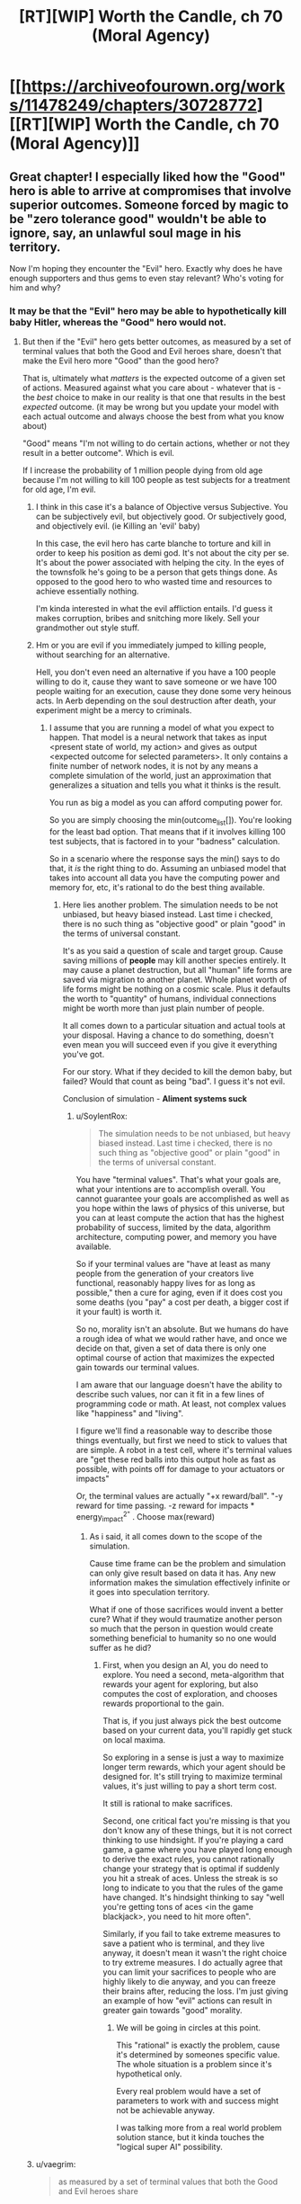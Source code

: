 #+TITLE: [RT][WIP] Worth the Candle, ch 70 (Moral Agency)

* [[https://archiveofourown.org/works/11478249/chapters/30728772][[RT][WIP] Worth the Candle, ch 70 (Moral Agency)]]
:PROPERTIES:
:Author: nytelios
:Score: 119
:DateUnix: 1516308712.0
:DateShort: 2018-Jan-19
:END:

** Great chapter! I especially liked how the "Good" hero is able to arrive at compromises that involve superior outcomes. Someone forced by magic to be "zero tolerance good" wouldn't be able to ignore, say, an unlawful soul mage in his territory.

Now I'm hoping they encounter the "Evil" hero. Exactly why does he have enough supporters and thus gems to even stay relevant? Who's voting for him and why?
:PROPERTIES:
:Author: SoylentRox
:Score: 33
:DateUnix: 1516309425.0
:DateShort: 2018-Jan-19
:END:

*** It may be that the "Evil" hero may be able to hypothetically kill baby Hitler, whereas the "Good" hero would not.
:PROPERTIES:
:Author: ProperAttorney
:Score: 13
:DateUnix: 1516310420.0
:DateShort: 2018-Jan-19
:END:

**** But then if the "Evil" hero gets better outcomes, as measured by a set of terminal values that both the Good and Evil heroes share, doesn't that make the Evil hero more "Good" than the good hero?

That is, ultimately what /matters/ is the expected outcome of a given set of actions. Measured against what you care about - whatever that is - the /best/ choice to make in our reality is that one that results in the best /expected/ outcome. (it may be wrong but you update your model with each actual outcome and always choose the best from what you know about)

"Good" means "I'm not willing to do certain actions, whether or not they result in a better outcome". Which is evil.

If I increase the probability of 1 million people dying from old age because I'm not willing to kill 100 people as test subjects for a treatment for old age, I'm evil.
:PROPERTIES:
:Author: SoylentRox
:Score: 2
:DateUnix: 1516311006.0
:DateShort: 2018-Jan-19
:END:

***** I think in this case it's a balance of Objective versus Subjective. You can be subjectively evil, but objectively good. Or subjectively good, and objectively evil. (ie Killing an 'evil' baby)

In this case, the evil hero has carte blanche to torture and kill in order to keep his position as demi god. It's not about the city per se. It's about the power associated with helping the city. In the eyes of the townsfolk he's going to be a person that gets things done. As opposed to the good hero to who wasted time and resources to achieve essentially nothing.

I'm kinda interested in what the evil affliction entails. I'd guess it makes corruption, bribes and snitching more likely. Sell your grandmother out style stuff.
:PROPERTIES:
:Author: Keshire
:Score: 5
:DateUnix: 1516319832.0
:DateShort: 2018-Jan-19
:END:


***** Hm or you are evil if you immediately jumped to killing people, without searching for an alternative.

Hell, you don't even need an alternative if you have a 100 people willing to do it, cause they want to save someone or we have 100 people waiting for an execution, cause they done some very heinous acts. In Aerb depending on the soul destruction\hell after death, your experiment might be a mercy to criminals.
:PROPERTIES:
:Author: Ace_Kuper
:Score: 3
:DateUnix: 1516311575.0
:DateShort: 2018-Jan-19
:END:

****** I assume that you are running a model of what you expect to happen. That model is a neural network that takes as input <present state of world, my action> and gives as output <expected outcome for selected parameters>. It only contains a finite number of network nodes, it is not by any means a complete simulation of the world, just an approximation that generalizes a situation and tells you what it thinks is the result.

You run as big a model as you can afford computing power for.

So you are simply choosing the min(outcome_list[]). You're looking for the least bad option. That means that if it involves killing 100 test subjects, that is factored in to your "badness" calculation.

So in a scenario where the response says the min() says to do that, it /is/ the right thing to do. Assuming an unbiased model that takes into account all data you have the computing power and memory for, etc, it's rational to do the best thing available.
:PROPERTIES:
:Author: SoylentRox
:Score: 1
:DateUnix: 1516312185.0
:DateShort: 2018-Jan-19
:END:

******* Here lies another problem. The simulation needs to be not unbiased, but heavy biased instead. Last time i checked, there is no such thing as "objective good" or plain "good" in the terms of universal constant.

It's as you said a question of scale and target group. Cause saving millions of *people* may kill another species entirely. It may cause a planet destruction, but all "human" life forms are saved via migration to another planet. Whole planet worth of life forms might be nothing on a cosmic scale. Plus it defaults the worth to "quantity" of humans, individual connections might be worth more than just plain number of people.

It all comes down to a particular situation and actual tools at your disposal. Having a chance to do something, doesn't even mean you will succeed even if you give it everything you've got.

For our story. What if they decided to kill the demon baby, but failed? Would that count as being "bad". I guess it's not evil.

Conclusion of simulation - *Aliment systems suck*
:PROPERTIES:
:Author: Ace_Kuper
:Score: 1
:DateUnix: 1516315030.0
:DateShort: 2018-Jan-19
:END:

******** u/SoylentRox:
#+begin_quote
  The simulation needs to be not unbiased, but heavy biased instead. Last time i checked, there is no such thing as "objective good" or plain "good" in the terms of universal constant.
#+end_quote

You have "terminal values". That's what your goals are, what your intentions are to accomplish overall. You cannot guarantee your goals are accomplished as well as you hope within the laws of physics of this universe, but you can at least compute the action that has the highest probability of success, limited by the data, algorithm architecture, computing power, and memory you have available.

So if your terminal values are "have at least as many people from the generation of your creators live functional, reasonably happy lives for as long as possible," then a cure for aging, even if it does cost you some deaths (you "pay" a cost per death, a bigger cost if it your fault) is worth it.

So no, morality isn't an absolute. But we humans do have a rough idea of what we would rather have, and once we decide on that, given a set of data there is only one optimal course of action that maximizes the expected gain towards our terminal values.

I am aware that our language doesn't have the ability to describe such values, nor can it fit in a few lines of programming code or math. At least, not complex values like "happiness" and "living".

I figure we'll find a reasonable way to describe those things eventually, but first we need to stick to values that are simple. A robot in a test cell, where it's terminal values are "get these red balls into this output hole as fast as possible, with points off for damage to your actuators or impacts"

Or, the terminal values are actually "+x reward/ball". "-y reward for time passing. -z reward for impacts * energy_impact^{2"} . Choose max(reward)
:PROPERTIES:
:Author: SoylentRox
:Score: 1
:DateUnix: 1516316090.0
:DateShort: 2018-Jan-19
:END:

********* As i said, it all comes down to the scope of the simulation.

Cause time frame can be the problem and simulation can only give result based on data it has. Any new information makes the simulation effectively infinite or it goes into speculation territory.

What if one of those sacrifices would invent a better cure? What if they would traumatize another person so much that the person in question would create something beneficial to humanity so no one would suffer as he did?
:PROPERTIES:
:Author: Ace_Kuper
:Score: 1
:DateUnix: 1516316592.0
:DateShort: 2018-Jan-19
:END:

********** First, when you design an AI, you do need to explore. You need a second, meta-algorithm that rewards your agent for exploring, but also computes the cost of exploration, and chooses rewards proportional to the gain.

That is, if you just always pick the best outcome based on your current data, you'll rapidly get stuck on local maxima.

So exploring in a sense is just a way to maximize longer term rewards, which your agent should be designed for. It's still trying to maximize terminal values, it's just willing to pay a short term cost.

It still is rational to make sacrifices.

Second, one critical fact you're missing is that you don't know any of these things, but it is not correct thinking to use hindsight. If you're playing a card game, a game where you have played long enough to derive the exact rules, you cannot rationally change your strategy that is optimal if suddenly you hit a streak of aces. Unless the streak is so long to indicate to you that the rules of the game have changed. It's hindsight thinking to say "well you're getting tons of aces <in the game blackjack>, you need to hit more often".

Similarly, if you fail to take extreme measures to save a patient who is terminal, and they live anyway, it doesn't mean it wasn't the right choice to try extreme measures. I do actually agree that you can limit your sacrifices to people who are highly likely to die anyway, and you can freeze their brains after, reducing the loss. I'm just giving an example of how "evil" actions can result in greater gain towards "good" morality.
:PROPERTIES:
:Author: SoylentRox
:Score: 2
:DateUnix: 1516316748.0
:DateShort: 2018-Jan-19
:END:

*********** We will be going in circles at this point.

This "rational" is exactly the problem, cause it's determined by someones specific value. The whole situation is a problem since it's hypothetical only.

Every real problem would have a set of parameters to work with and success might not be achievable anyway.

I was talking more from a real world problem solution stance, but it kinda touches the "logical super AI" possibility.
:PROPERTIES:
:Author: Ace_Kuper
:Score: 1
:DateUnix: 1516317267.0
:DateShort: 2018-Jan-19
:END:


***** u/vaegrim:
#+begin_quote
  as measured by a set of terminal values that both the Good and Evil heroes share
#+end_quote

If we start from the presumption that discrete acts are the point of evaluation, there's no reason to expect Good and Evil are based on terminal values.

Your line of argument presumes consequentialism, but there might be other ethical systems that comprise a better fit.
:PROPERTIES:
:Author: vaegrim
:Score: 2
:DateUnix: 1516334694.0
:DateShort: 2018-Jan-19
:END:

****** Specifically, I'm implying that consequentialism is actually the only correct system of morals because to do anything else is not a rational decision.

Really and truly, only outcomes matter, as predicted to the best accuracy possible. Just like real experimental data trumps philosophy and thought experiments.

This is "new", I guess, I understand philosophy and ethics goes back a long way, I'm just saying that all of the other forms of ethics are irrational bullshit. Same as other ways of doing things pre formulation of the scientific method.

And the laws of the universe back me up.
:PROPERTIES:
:Author: SoylentRox
:Score: 2
:DateUnix: 1516335483.0
:DateShort: 2018-Jan-19
:END:

******* u/vaegrim:
#+begin_quote
  And the laws of the universe back me up.
#+end_quote

Wait what? What the 'laws of the universe' are is precisely the question. Given the observation "killing baby Hitler registers as an evil act", you must assume that either your conclusion of the ethical math is missing some variables or that the system evaluating the virtue of the act isn't consequentialist.

*In this specific conversation* 'rational' isn't about evaluating the system the universe 'ought' to use, it's deducing the system the universe is using, given the observations we have.
:PROPERTIES:
:Author: vaegrim
:Score: 4
:DateUnix: 1516341420.0
:DateShort: 2018-Jan-19
:END:

******** That's just it. The reason the laws of the universe back me up is that consequentialism means using the best cognitive method you have available to determine the probable outcome that the laws of the universe will generate.

You may be wrong, but any prediction can be wrong, you've gone out and systematically tried to make your prediction the best one, and will update it with each outcome.

Other forms of morality, you arbitrarily decide that something is "wrong". Like killing babies. Making that decision without modeling what the /universe/ will probably do as a consequence for your action is by definition acting irrationally, as you're ignoring the actual consequences in favor of feeling good that you haven't killed a baby. (admittedly that's also a consequence, but if you're talking about killing baby Hitler...)

The root cause of this type of morality is the belief that an invisible deity is judging your actions and is going to do something in response to you after your death.
:PROPERTIES:
:Author: SoylentRox
:Score: 4
:DateUnix: 1516363781.0
:DateShort: 2018-Jan-19
:END:

********* An invisible deity IS judging Joons actions! Are you actually talking about the story at all?
:PROPERTIES:
:Author: vaegrim
:Score: 5
:DateUnix: 1516377616.0
:DateShort: 2018-Jan-19
:END:


********* [deleted]
:PROPERTIES:
:Score: 1
:DateUnix: 1516568411.0
:DateShort: 2018-Jan-22
:END:

********** Using heuristics is fine. Making a choice where you are very certain of the consequences but can't make the optimal decision because it's "wrong" is not fine.

That was kind of my point. We are very certain, as far as certainty can be, that there is no life after our personal deaths, and thus when we make choices that are suboptimal we are causing the greatest crime in human history*.

Note that when I say this, I don't mean it's an absolute fact that there's no afterlife, nor do I mean that there is no doubt that brain preservation works at least some. Reality may disagree on both points. (umm, what I mean is that it could be in reality that an afterlife exists, it could be in reality that brain preservation preserves absolutely nothing. But the odds are very small that either point is true, at least based on the credible evidence we have collectively been shown as a species so far)

What I mean is based on the /evidence/, the vast overwhelming majority of it, that evidence says there is not an afterlife and that brain preservation is better than doing nothing.

So based on what we think we know, to do anything but preserve the minds of the soon to be dead is a very, very, very poor and suboptimal choice.

So in my book, 99% of humanity are objectively speaking, idiots. And I have actual evidence for this belief.

By the way, this is a case where non-consequentialism forms of ethics fail catastrophically. Specifically, other forms of ethics think that preserving the brain of someone who is about to die is "murder". This is grossly incorrect.

*Let's say we could have preserved the brains of half of everyone who died in the first world over the next century. That's going to be more than a billion people we could have saved. At some future date our species will have proof that it would have worked, and can calculate just how many people were killed as a result. Probably easily north of a billion.
:PROPERTIES:
:Author: SoylentRox
:Score: 1
:DateUnix: 1516568775.0
:DateShort: 2018-Jan-22
:END:

*********** [deleted]
:PROPERTIES:
:Score: 1
:DateUnix: 1516576852.0
:DateShort: 2018-Jan-22
:END:

************ u/SoylentRox:
#+begin_quote
  It took me about 5 seconds to come up with (A) and thirty seconds to go from realising I should add (B) to writing up arguments. I say this not to boast but to point out how easy it is to come up with counterarguments, even for someone who broadly agrees with you.
#+end_quote

The trouble is, and you know this as well as I do, it may in fact be trivial to create counter-arguments. The mental flaw is that arguments are not equal just because they take up the same amount of words. Any more than mishandling classified emails is equivalent to a lifelong history as a con man.

Humans who weight the arguments equally, instead of applying weights proportional to the evidence, are stupid and irrational.
:PROPERTIES:
:Author: SoylentRox
:Score: 1
:DateUnix: 1516577308.0
:DateShort: 2018-Jan-22
:END:

************* [deleted]
:PROPERTIES:
:Score: 1
:DateUnix: 1516579482.0
:DateShort: 2018-Jan-22
:END:

************** My actual point was that rational thought applies to morality just as much as it does anything else. That's all.

Our current society has "protected" beliefs. Politics, religion, morality, etc. We have somehow decided that we have to "respect" people being irrational. We don't respect irrational rocket scientists or bridge designers or electricians, since their shit blows up, collapses, and sets fires, respectively.

We shouldn't.
:PROPERTIES:
:Author: SoylentRox
:Score: 1
:DateUnix: 1516583765.0
:DateShort: 2018-Jan-22
:END:

*************** [deleted]
:PROPERTIES:
:Score: 1
:DateUnix: 1516587674.0
:DateShort: 2018-Jan-22
:END:

**************** u/SoylentRox:
#+begin_quote
  I don't think I can do this one more time so I've got to ask, are you perhaps willing to consider that perhaps not everyone who disagrees with you is an idiot?
#+end_quote

If they disagree because they have an actual leg to stand on based on substantive arguments or facts, then yes, I would agree they are not an idiot.

And I accept there are many limited domain individuals who are reasonably smart in some areas but idiots in others.

I have concluded you're an idiot because you keep arguing back with obvious fallacies like "moving goalposts". Changing one argument is not an argument of incorrectness.
:PROPERTIES:
:Author: SoylentRox
:Score: 1
:DateUnix: 1516588127.0
:DateShort: 2018-Jan-22
:END:

***************** [deleted]
:PROPERTIES:
:Score: 1
:DateUnix: 1516597520.0
:DateShort: 2018-Jan-22
:END:

****************** The target was that Consequentialist ethics can be practiced as rational thought applied to ethics, making it the only valid standard. Not just /reasonable/, but valid, in the same way that hitting on 20 in blackjack is never a valid strategy unless you have foreknowledge of the next card, assuming your goal is to win.

If your goal is to make good things happen/minimize bad things happening, /whatever/ those things are, taking actions that do not maximize how often those things happen is unethical. Anything but choosing from your "Q table" the action with the highest probability of maximizing your terminal values (which isn't precisely consequentialist ethics) is by definition choosing to lose more often than you have to.

And I just got annoyed that this isn't a formal debate, I am under no obligation to stick to one argument or topic, and claiming I am moving the goalposts, etc, does nothing to diminish the validity or not of my individual statements.

And when I talk about "idiocy", I don't really mean that I think the IQ or ability to reason of people who disagree is low. To be intellectually honest I think even some religious people are clearly able to reason, they are clearly sentient. But they are completely wrong and arguing with them would be like arguing the laws of physics with a 3 year old. They have nothing useful to contribute.
:PROPERTIES:
:Author: SoylentRox
:Score: 1
:DateUnix: 1516635434.0
:DateShort: 2018-Jan-22
:END:


****************** I can't believe I read this whole exchange. [[/u/runeblue360]] you're a saint.

EDIT: Sorry I'm an irrational idiot, saints don't exist. My bad.
:PROPERTIES:
:Author: dalitt
:Score: 1
:DateUnix: 1516679875.0
:DateShort: 2018-Jan-23
:END:


******* "And the laws of the universe back me up."

I feel like you are kind of eliding between consequentialist ethics and the scientific method here.

Like, saying that disagreeing with you is 'not a rational decision', or that 'only outcomes matter' in a discussion about what is rational, and what matters, is using a point to prove itself.
:PROPERTIES:
:Author: WalterTFD
:Score: 4
:DateUnix: 1516371345.0
:DateShort: 2018-Jan-19
:END:


***** I consider it highly unlikely the DM is a strict consequentialist, although they may have consequentialist influences. They'll presumably prefer narrative oriented ethics, which virtue ethics seems best suited for, but with a deconstructivist bent.
:PROPERTIES:
:Author: infomaton
:Score: 2
:DateUnix: 1516342992.0
:DateShort: 2018-Jan-19
:END:

****** The 'cowardly' affliction from earlier strongly weighs against the notion of the DM as a strict consequentialist.
:PROPERTIES:
:Author: WalterTFD
:Score: 5
:DateUnix: 1516371485.0
:DateShort: 2018-Jan-19
:END:


***** "ultimately what matters is the expected outcome of a given set of actions." You smuggled in consequentialism there. No reason to assume that the world works that way.
:PROPERTIES:
:Author: WalterTFD
:Score: 2
:DateUnix: 1516371111.0
:DateShort: 2018-Jan-19
:END:


***** u/PM_ME_OS_DESIGN:
#+begin_quote
  But then if the "Evil" hero gets better outcomes, as measured by a set of terminal values that both the Good and Evil heroes share, doesn't that make the Evil hero more "Good" than the good hero?
#+end_quote

Obvious answer: Evil delivers better outcomes /for specific groups/. The people who vote for 'Evil' vote because it gives /them/ better outcomes, even if in a /universal/ sense, it gives worse outcomes.

And of course, lies would cover why the victims were justified or whatever, to rationalise screwing outsiders and other demographics. That happens all the time in the real world.
:PROPERTIES:
:Author: PM_ME_OS_DESIGN
:Score: 2
:DateUnix: 1516444200.0
:DateShort: 2018-Jan-20
:END:

****** Like having the government borrow money so it can lower taxes on the rich!
:PROPERTIES:
:Author: SoylentRox
:Score: 1
:DateUnix: 1516456701.0
:DateShort: 2018-Jan-20
:END:

******* Sort of - that's more of a /shortsighted/ move than a /self-centred/ move. Sooner or later, the rich won't have their benefits. I'm thinking stuff more like "enslaving or screwing over other countries to benefit /this/ country".
:PROPERTIES:
:Author: PM_ME_OS_DESIGN
:Score: 1
:DateUnix: 1516512172.0
:DateShort: 2018-Jan-21
:END:


***** My personal understanding of pen-and-paper RPG alignment systems is that Gᴏᴏᴅ has nothing to do with what /humans/ prefer either way. Gᴏᴏᴅ is, rather, about the terminal values of (a certain subset of) /the gods/. (In this setting, maybe all the gods; metaphysical Eᴠɪʟ seems to be contained exclusively in the Hells.)

The usual "thing" with the Gᴏᴏᴅ gods in RPG settings is: they prefer that people be /rule utilitarians/. They value philosophies and modes of thinking that make people /always/ act in certain simple, predictable ways that shake out---across entire populations---to /statistically/ greater chances of satisfying the gods' preferences over time. (Presumably because, in such populations of simple-to-model actors, it's much easier to predict how any /changes/ you make---such as introducing an empowered champion of Gᴏᴏᴅ---will affect the outcome.)

Come to think of it, legislators, judges and police tend to prefer that people be rule-utilitarians, too. RPG gods, Gᴏᴏᴅ /or/ Eᴠɪʟ, would probably /hate/ the idea of jury nullification.
:PROPERTIES:
:Author: derefr
:Score: 1
:DateUnix: 1516666106.0
:DateShort: 2018-Jan-23
:END:


*** The Median Voter Theorem guarantees that voters will be evenly divided between the Good Party and the Evil Party. You think I'm joking?
:PROPERTIES:
:Author: EliezerYudkowsky
:Score: 7
:DateUnix: 1516353613.0
:DateShort: 2018-Jan-19
:END:

**** Why does Hotelling's Law of spatial distribuition not cause both parties to move towards the center?

(That is the effect that observes how you can drive for miles and not see a gas station, then come across four at one intersection. That happens because if they were further apart, one could relocate closer to the center, therefore they all end up together).

By extension, if a Good candidate changed to be only mostly good, they would still capture all the good voters (who wouldn't dare vote for the Evil candidate) and might pick up a few evil voters that were nearly centrist. So the Evil candidate would change to be merely mischievous and recapture those votes and maybe a few slightly good votes as well. Eventually, they should both be Neutrals, right?
:PROPERTIES:
:Author: LeifCarrotson
:Score: 6
:DateUnix: 1516362260.0
:DateShort: 2018-Jan-19
:END:

***** In the case of a gas station, everyone (well, every driver) has to buy gas. In the case of a party/candidate, if you move too far from the extreme then the more extreme voters might not vote at all. The evil candidate might be giving up 20 very-evil voters in order to gain just 5 slightly-good voters, a net loss.
:PROPERTIES:
:Author: sparr
:Score: 1
:DateUnix: 1516407471.0
:DateShort: 2018-Jan-20
:END:


** "Angled Ovoid" is an anagram of "Good and Evil"

I haven't been able stop anagram hunting since "Fallatehr"
:PROPERTIES:
:Author: Cifems
:Score: 29
:DateUnix: 1516321747.0
:DateShort: 2018-Jan-19
:END:

*** [deleted]
:PROPERTIES:
:Score: 18
:DateUnix: 1516324612.0
:DateShort: 2018-Jan-19
:END:

**** Allfather.
:PROPERTIES:
:Author: Noumero
:Score: 17
:DateUnix: 1516329393.0
:DateShort: 2018-Jan-19
:END:


**** "Half later" is what I can see, not sure if there's more.

Edit: "Fall hater" maybe Joon will lob him off the evil tower or something.
:PROPERTIES:
:Author: Vakuza
:Score: 3
:DateUnix: 1516325103.0
:DateShort: 2018-Jan-19
:END:

***** All father? Alter half?
:PROPERTIES:
:Author: renegadeduck
:Score: 4
:DateUnix: 1516328190.0
:DateShort: 2018-Jan-19
:END:


**** u/CopperZirconium:
#+begin_quote
  Fallatehr
#+end_quote

Earthfall, which Google says is a 4 person co-op survival game, and an apocalypse movie.
:PROPERTIES:
:Author: CopperZirconium
:Score: 3
:DateUnix: 1516333126.0
:DateShort: 2018-Jan-19
:END:

***** Also:

half alert, far lethal, heart fall, later half, la hart elf
:PROPERTIES:
:Author: CopperZirconium
:Score: 6
:DateUnix: 1516333711.0
:DateShort: 2018-Jan-19
:END:


*** I prefer "Vag Dildo One".
:PROPERTIES:
:Author: eternal-potato
:Score: 6
:DateUnix: 1516345774.0
:DateShort: 2018-Jan-19
:END:


** A wild reasonable authority figure appears. It uses social fu. it is super effective.

That was fantastic. Okay, so.. level 20 Essentialism lets him rebalance his stats? Respeccing is very in genre so that makes sense.
:PROPERTIES:
:Author: Izeinwinter
:Score: 14
:DateUnix: 1516315845.0
:DateShort: 2018-Jan-19
:END:


** Great chapter, but... the dude yanked twenty skill points and didn't get to put them somewhere else? Didn't even seem to try? That seems strange.

Especially since nothing we've seen about this system would make "reduce a skill to zero" ever a beneficial change (outside of this specific sort of situation). We haven't seen any global skill caps or diminishing returns for one skill based on rank in another, etc.
:PROPERTIES:
:Author: RiOrius
:Score: 15
:DateUnix: 1516325919.0
:DateShort: 2018-Jan-19
:END:

*** u/CantLookUp:
#+begin_quote
  down to zero, all in a single motion, worried that if I tried to do it in measured steps I would lose the ability to do it at all. When the motion was complete, I found myself back in the real world
#+end_quote

It doesn't sound like he had the time to try and put them elsewhere, based on that phrasing.
:PROPERTIES:
:Author: CantLookUp
:Score: 7
:DateUnix: 1516357229.0
:DateShort: 2018-Jan-19
:END:


*** Joon conducted an experiment with the number assigned to "Level Up" in his list of values, which began to tick upward after he shifted it down.

He concluded:

#+begin_quote
  it confirmed something that Fallatehr had said. Changes would revert, given time.
#+end_quote

So it may simply be a matter of time until his Essentialism returns to 20 on its own.
:PROPERTIES:
:Author: arunciblespoon
:Score: 2
:DateUnix: 1516634792.0
:DateShort: 2018-Jan-22
:END:


*** u/sparr:
#+begin_quote
  We haven't seen any global skill caps or diminishing returns for one skill based on rank in another, etc.
#+end_quote

Interestingly, Joon has not done any experiments related to a wide variety of possibly-undocumented limitations across skills. For example, maybe there is a limit to how many different skills can increase on a single day? Maybe higher skills reduce the skill gain rate for other skills (maybe only those with same or different primary stat?)? Etc.
:PROPERTIES:
:Author: sparr
:Score: 1
:DateUnix: 1516407701.0
:DateShort: 2018-Jan-20
:END:


** I think that:

-Fallatehr obviously was the cause of all of this. Fortunately, this is mostly because he lacks the understanding of how Joons genius works. Clearly, Joon can simply re-learn essentialism now.

-There have been many cases where Joon has gotten a skill above 20 by simply practicing on his own -- I'm thinking of rifles, bone magic and skin magic at the least. I think that Joon should talk to Fallatehr to learn what's possible, and then go off to train on his own. It is simply amateur training as opposed to actually using the skill in novel contexts which get blocked at 20. If he went off on his own and tried new things / experimented, he could learn without help. Evidence supporting this theory includes the lack of a "(Skill can no longer be increased by amateur training.)" after the essentialism level-up.

The alternative (which would be amateur training) would be, for instance, if Fenn told Joon to move her value assigned to, say, the color green, up and down repeatedly to grind the skill.
:PROPERTIES:
:Author: munkeegutz
:Score: 11
:DateUnix: 1516326643.0
:DateShort: 2018-Jan-19
:END:

*** I believe all three of the skills you mentioned were leveled past twenty in live combat against the unicorn.
:PROPERTIES:
:Author: sparkc
:Score: 7
:DateUnix: 1516339854.0
:DateShort: 2018-Jan-19
:END:

**** u/Laborbuch:
#+begin_quote
  Evidence supporting this theory includes the lack of a "(Skill can no longer be increased by amateur training.)" after the essentialism level-up.
#+end_quote

He had just reached lvl 20, as evidenced by him witnessing the number change. He had not yet have the experience to hit lvl 21, which would have elicited the amateur training cap system message. Though I may admittedly be wrong in inferring this being the condition for the message.
:PROPERTIES:
:Author: Laborbuch
:Score: 2
:DateUnix: 1516353491.0
:DateShort: 2018-Jan-19
:END:


*** I really suspect that, whatever Fallatehr's plan is, it involves a de-powered Joon. The obvious thing is to subvert one or more of his allies without Joon being able to check. In this situation, although Fallatehr's knowledge of Joon's learning rates may not be perfect, it is a known unknown. If Joon has an ace up the hole, it is probably his tame demon.
:PROPERTIES:
:Author: NoYouTryAnother
:Score: 2
:DateUnix: 1516426553.0
:DateShort: 2018-Jan-20
:END:


** This just makes me more interested in seeing the Lawful Evil approach to problem solving and mass appeal. Not only does the other fellow have to be a sort of paragon of Evil, capital E, he also has to somehow win the hearts and minds of the town's population in doing so. He has to be both Evil and somehow working for the town's greater Good, too. Or does he?

Just really interested in seeing the other side of the mirror to the Abswifth, who was great. I've always liked to read about the Paladin figure who isn't constrained by their code. Or even who has a code that empowers them, morally, in pursuit of maximal Good, instead of being "Lawful Stupid." The threshold deontologist Paladin.
:PROPERTIES:
:Author: ivory12
:Score: 8
:DateUnix: 1516312449.0
:DateShort: 2018-Jan-19
:END:

*** It kind of feels like dungeons and such enter into it. Like "if you ever withdraw your vote for me you will regret it".
:PROPERTIES:
:Author: WalterTFD
:Score: 1
:DateUnix: 1516371621.0
:DateShort: 2018-Jan-19
:END:


*** u/sparr:
#+begin_quote
  a sort of paragon of Evil, capital E, he also has to somehow win the hearts and minds of the town's population in doing so. He has to be both Evil and somehow working for the town's greater Good, too. Or does he?
#+end_quote

Hypothetical successful Evil platform: supporting the human rights of Evil citizens whose punishment by Good is "too much". Earns you the vote of not only those Evil citizens, but their families, underlings, etc.
:PROPERTIES:
:Author: sparr
:Score: 1
:DateUnix: 1516407839.0
:DateShort: 2018-Jan-20
:END:


** Lawful Evil: What can I do, while keeping to the bounds of some defined system of honor or law, which will have not the greatest utility for everyone collectively but instead the greatest utility for ME?

Well, if the greatest utility for ME is to be continually voted into being superman so that I have great personal and political power, then performing acts which result in the populace deciding to continually vote for me would be best. So...y'know...being a great and effective ruler, almost exactly as if you were 'Good'....just Not out of any sort of idealism.

Though like the earlier chapter examined, there'd probably also be sideline investigations into the whole 'bussing in people whom you convince to vote for you and then murder' as a way of ensuring permanency of being superman.
:PROPERTIES:
:Author: SeekingImmortality
:Score: 9
:DateUnix: 1516316139.0
:DateShort: 2018-Jan-19
:END:

*** u/ajuc:
#+begin_quote
  then performing acts which result in the populace deciding to continually vote for me would be best. So...y'know...being a great and effective ruler
#+end_quote

Unfortunately, being a great leader and doing stuff to get elected again is not the same. That's why we have the word populism.

This is one of the failure modes of democracy.
:PROPERTIES:
:Author: ajuc
:Score: 1
:DateUnix: 1516668990.0
:DateShort: 2018-Jan-23
:END:


** Thanks to *nohat* saying something in the previous chapter discussion thread, i was able to form a more coherent thought on why the party gives me a strange murderhobos vibe.

This comment of his especially

#+begin_quote
  The cosmic horror of the game and the narrative are well done, though I'm not really a fan of the sorta intrinsic fourth wall break, and in universe forced narrative structure really puts me off
#+end_quote

All members are effectively [[http://tvtropes.org/pmwiki/pmwiki.php/Main/ConvenientlyAnOrphan][Conveniently an Orphan]]. Plus I realized that every person the party interacts with ends up dead\betraying them, a "vendor NPC" or a party member. The only exception could be the helpful bone mage, but it falls under the vendor category. Is there any named individual with more than a few sentences to their name that doesn't fall under this pattern? As far as i remember, anyone not dead is an enemy, vendor or at best a quest giver\objective.

I guess this is due to the story and author having roots in being a D&D campaign and dungeon master. The same can be said about the world. Locations are for all intended purposes are separate, autonomous and the world is VAST. It gives room for putting stuff in, but now it feels disjointed and empty for the places that were not mentioned. It just occurred to me when Juniper mentioned the map in this chapter. Teleportation allows to visit different locations, but at the same time it's like jumping from set piece to set piece without knowing how\if they connect.
:PROPERTIES:
:Author: Ace_Kuper
:Score: 16
:DateUnix: 1516311268.0
:DateShort: 2018-Jan-19
:END:

*** I think it's intenitional, that all non-party characters are NPCs:)
:PROPERTIES:
:Author: ajuc
:Score: 8
:DateUnix: 1516315166.0
:DateShort: 2018-Jan-19
:END:

**** As i said, it can come with the territory per say.

Pen & paper adventure offers freedom, but at the same time it seems a lot more limited than an average video game nowadays if you only make you characters murder\fight stuff. Plus, you can put only so much talk about morality and intricate plot if in reality it's enemy-kill-rest?-enemy-kill.

Even if Junipers "real world" friends in the respective segments talk about tropes, decisions, freedom of choice and it certainly gives the worlds creative freedom, it limits the Aerb world to a narrow path of D&D adventure of a group that only solves problems one way.

It's easier to feel for the characters and appreciate the world when it feels real and lived in.Otherwise at some point you either don't care about what happens to anyone or see the repeating pattern and stop being invested.

Even the most delicious meal if served every day becomes stale.
:PROPERTIES:
:Author: Ace_Kuper
:Score: 4
:DateUnix: 1516316256.0
:DateShort: 2018-Jan-19
:END:

***** u/Keshire:
#+begin_quote
  It's easier to feel for the characters and appreciate the world when it feels real and lived in.Otherwise at some point you either don't care about what happens to anyone or see the repeating pattern and stop being invested.

  Even the most delicious meal if served every day becomes stale.
#+end_quote

Which is presumably what happened to his friend Arthur. The rinse and repeat finally got to him.
:PROPERTIES:
:Author: Keshire
:Score: 6
:DateUnix: 1516319258.0
:DateShort: 2018-Jan-19
:END:

****** This can be true. But from a standpoint of reading\creating a good story it should never be "it was dull\repetitive\uninteresting on purpose". Especially if it's a long written one.

I love this story, but those are things i just notice by reading it.
:PROPERTIES:
:Author: Ace_Kuper
:Score: 4
:DateUnix: 1516319401.0
:DateShort: 2018-Jan-19
:END:


*** All character in the party either: die, are evil, are neutral, or are good/join the party. Gasp! Did you know all integers are either equal to 0 or are not equal to 0?
:PROPERTIES:
:Author: xThoth19x
:Score: 1
:DateUnix: 1516394137.0
:DateShort: 2018-Jan-20
:END:

**** u/Ace_Kuper:
#+begin_quote
  every person the party interacts with
#+end_quote

This is an important distinction. They could have family that didn't try to kill them. Friends from before or new allies that are not party members. Who is exactly this named Neutral person outside of the party that they interacted with and is not a vendor or one time few sentences mention?

Edit:

My point is every member of the party can be effectively removed from the Aerb and no one would grieve about them. It is essentially a D&D party that can drop in and out without consequences to the world. They all were exiles in some way with 0 people being on friendly terms with them. Junipers or anyone else would needs no one to train them, if they need something it's a vendor and new Soul "mentor" is not a connection to be formed, but a nuisance to be killed.

#+begin_quote
  all integers are either equal to 0 or are not equal to 0
#+end_quote

Just noticed that, so you give essentially *infinite possibilities* as an example of what i'm saying when my problem is *4 very limited ones* (5 if you limit vendor definition).
:PROPERTIES:
:Author: Ace_Kuper
:Score: 1
:DateUnix: 1516429766.0
:DateShort: 2018-Jan-20
:END:


** Theory: Fenn gave the tip to incriminate Fallatehr, given her intense hate for the man, her access to the info and the lack of negative consequences beyond making Joon undo some easily recoverable progress.

That said I have no idea how she would have done it, so maybe the theory makes no sense. I'm just not seeing how this would benefit Fallatehr at all.
:PROPERTIES:
:Author: Makin-
:Score: 7
:DateUnix: 1516315432.0
:DateShort: 2018-Jan-19
:END:

*** That implies that Fenn both knew that Joon could dodge a soul magic test (and how he would do it), and that she was willing to give her own description to the cops. If her goal was to spike Fallatehr, why not just give descriptions of him and his group alone?

The cops were given 4 descriptions (2 were definitely Joon and Fenn), and each party has four members, for 8 people total. Even if it /was/ Fenn, she would have given them at least 1 more description -- Fallatehr and his 2 remaining loyal minions + Joon and Fen make 5 descriptions, not 4.

#+begin_quote
  “Last night we were anonymously informed that an unregistered soul mage was set to visit Parsmont,” said the Abswifth. “We were given descriptions of four individuals, two of which are a match for the two of you."
#+end_quote

My best guess is that the remaining 2 descriptions are for Mary and Grak --- which would allow Fallatehr to avoid giving away that Grak is compromised (which would have been a big hint in that direction if the Abswifth had said 3 descriptions, not 4). After all, theoretically Fallatehr doesn't know that they already have a (now) reliable witness to events that first day.
:PROPERTIES:
:Author: rlxmx
:Score: 6
:DateUnix: 1516348278.0
:DateShort: 2018-Jan-19
:END:

**** Oh, my point is that she just wants Joon to finally agree to killing Fallatehr, so the tip has to be something that would seemingly only benefit him.
:PROPERTIES:
:Author: Makin-
:Score: 2
:DateUnix: 1516356866.0
:DateShort: 2018-Jan-19
:END:

***** I could sort-of see that, but it still means giving her own description to law enforcement in relation to a serious crime. There's crazy like a fox, and then there's just crazy.

Of course, I also find it stretches even my own suspension of disbelief to assume Fallatehr knew that Joon could get out of it, but in weakened form.

What if the brand new soul mage couldn't kill his own ability? Then Fallatehr maybe gets away free, but he also loses his ability to study Joon, because Joon gets carted away by the authorities, and probably also tells them all about how Fallatehr is out there. (Since he would be incriminated anyway, so why not go all in?)
:PROPERTIES:
:Author: rlxmx
:Score: 1
:DateUnix: 1518261572.0
:DateShort: 2018-Feb-10
:END:

****** By now we know what really happened! No need to use /logic/.
:PROPERTIES:
:Author: Makin-
:Score: 1
:DateUnix: 1518261972.0
:DateShort: 2018-Feb-10
:END:


** Hmm. Okay, the inescapable conclusion from the perspective of the soul mage that just did that examination is that Joon was powered the heck up using the exclusion zone that excluded skill transfers. Presumably, since he is the bodyguard of a princess and not a moral monster (the soul mage can see his values directly!) with the aid of volunteers found in hospices.

Assuming he is a loyal citizen of Parsmount, this will not blow up in their faces in the short term, but it absolutely is a plot hook that can show up at any arbitrary future point with the official soul-mages showing up and politely inquiring where that exclusion resides.
:PROPERTIES:
:Author: Izeinwinter
:Score: 5
:DateUnix: 1516354054.0
:DateShort: 2018-Jan-19
:END:


** This is my favorite current rational fiction, I look forward to every chapter.
:PROPERTIES:
:Author: AStartlingStatement
:Score: 3
:DateUnix: 1516314609.0
:DateShort: 2018-Jan-19
:END:


** Typos for [[/u/cthulhuraejepsen]]
:PROPERTIES:
:Author: nytelios
:Score: 1
:DateUnix: 1516317631.0
:DateShort: 2018-Jan-19
:END:

*** Those formatted as this "arbitrary d

efinition of good forced on me by the tower"

I also think this was not fixed yet.

[[https://www.reddit.com/r/rational/comments/7phthu/rtwip_worth_the_candle_ch_6769_handredlol_69/dsj4aa7/]]
:PROPERTIES:
:Author: Ace_Kuper
:Score: 5
:DateUnix: 1516317990.0
:DateShort: 2018-Jan-19
:END:


*** u/nytelios:
#+begin_quote
  only a drop that quickly because (became?) frighteningly far, down to the ground below.
#+end_quote

also, imagery unclear - wouldn't it be a drop to the top of the 6th floor? I got the impression the tower was hollow except for bottom 6 and the top floor.

#+begin_quote
  an arbitrary d

  efinition
#+end_quote

line break

#+begin_quote
  princess to (extra space here) the wolves,

  Was there are (an) argument to be made

  M(a)y we never meet again
#+end_quote
:PROPERTIES:
:Author: nytelios
:Score: 2
:DateUnix: 1516318066.0
:DateShort: 2018-Jan-19
:END:

**** Fixed those, thanks.
:PROPERTIES:
:Author: cthulhuraejepsen
:Score: 1
:DateUnix: 1516409295.0
:DateShort: 2018-Jan-20
:END:


*** u/SvalbardCaretaker:
#+begin_quote
  only a drop that quickly because frighteningly far, down to the ground below

  I watched as he wrote all that down and hoped that the map I'[m] looked at wasn't too out of date

  that means [that] city-state of Parsmont, which will need to interface with the Empire of Common Cause.

  Was there [are] argument to be made that I really
#+end_quote
:PROPERTIES:
:Author: SvalbardCaretaker
:Score: 2
:DateUnix: 1516321452.0
:DateShort: 2018-Jan-19
:END:

**** Fixed those, thank you.
:PROPERTIES:
:Author: cthulhuraejepsen
:Score: 1
:DateUnix: 1516409401.0
:DateShort: 2018-Jan-20
:END:


*** u/Khauvinkh:
#+begin_quote
  “My we never meet again,” said Fenn with a nod.
#+end_quote

"My" is probably supposed to be "May".
:PROPERTIES:
:Author: Khauvinkh
:Score: 1
:DateUnix: 1516318195.0
:DateShort: 2018-Jan-19
:END:

**** Fixed, thanks.
:PROPERTIES:
:Author: cthulhuraejepsen
:Score: 1
:DateUnix: 1516409283.0
:DateShort: 2018-Jan-20
:END:


*** If the people who gave us that anonymous tip give<S> us another

Also, search through the entire work for "“More amatuer archery gone awry?” she asked with a faint smile."

With "amatuer" being an incorrect spelling
:PROPERTIES:
:Author: munkeegutz
:Score: 1
:DateUnix: 1516326878.0
:DateShort: 2018-Jan-19
:END:

**** Fixed, thank you.
:PROPERTIES:
:Author: cthulhuraejepsen
:Score: 1
:DateUnix: 1516409277.0
:DateShort: 2018-Jan-20
:END:


*** “My we never meet again,” → May
:PROPERTIES:
:Author: Laborbuch
:Score: 1
:DateUnix: 1516352800.0
:DateShort: 2018-Jan-19
:END:

**** Fixed, thanks!
:PROPERTIES:
:Author: cthulhuraejepsen
:Score: 1
:DateUnix: 1516409223.0
:DateShort: 2018-Jan-20
:END:


*** u/GeeJo:
#+begin_quote
  Riemer
#+end_quote

--------------

Also, from Chapter 66,

#+begin_quote
  Amarylllis
#+end_quote

with three Ls. I've put this one forward [[https://www.reddit.com/r/rational/comments/7phthu/rtwip_worth_the_candle_ch_6769_handredlol_69/dshyb12/][three]] [[https://www.reddit.com/r/rational/comments/7lep1h/rtwip_worth_the_candle_ch_66_the_long_night/drm6tyb/][times]] now. If it's still there after this one, I'm gonna have to start coming up with some /theories/.
:PROPERTIES:
:Author: GeeJo
:Score: 1
:DateUnix: 1516369594.0
:DateShort: 2018-Jan-19
:END:

**** Finally fixed that, thank you, that was just one I was being lazy about.
:PROPERTIES:
:Author: cthulhuraejepsen
:Score: 3
:DateUnix: 1516409216.0
:DateShort: 2018-Jan-20
:END:


** [[https://i.imgur.com/kZ6vADf.png]]

"vote for this web serial" leads to a page with a broken captcha
:PROPERTIES:
:Author: sparr
:Score: 1
:DateUnix: 1516325980.0
:DateShort: 2018-Jan-19
:END:

*** It worked for me just now.
:PROPERTIES:
:Author: Veedrac
:Score: 2
:DateUnix: 1516330534.0
:DateShort: 2018-Jan-19
:END:


*** top web fiction hasn't ever had issues for me before, and Ive voted there a lot
:PROPERTIES:
:Author: Krossfireo
:Score: 1
:DateUnix: 1516743438.0
:DateShort: 2018-Jan-24
:END:

**** Why are you telling me this?
:PROPERTIES:
:Author: sparr
:Score: 0
:DateUnix: 1516753915.0
:DateShort: 2018-Jan-24
:END:

***** Why did you tell people that it was broken?
:PROPERTIES:
:Author: Krossfireo
:Score: 1
:DateUnix: 1516758789.0
:DateShort: 2018-Jan-24
:END:

****** Because reporting problems with story post pages is normal here.
:PROPERTIES:
:Author: sparr
:Score: 1
:DateUnix: 1516760562.0
:DateShort: 2018-Jan-24
:END:
